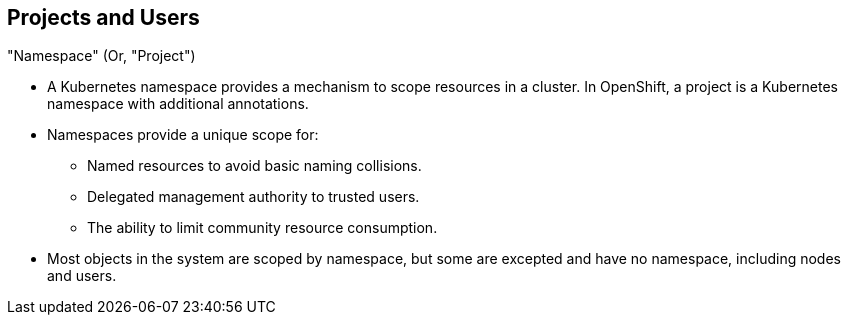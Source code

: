 == Projects and Users
:noaudio:

."Namespace" (Or, "Project")
* A Kubernetes namespace provides a mechanism to scope resources in a cluster.
In OpenShift, a project is a Kubernetes namespace with additional annotations.
* Namespaces provide a unique scope for:
** Named resources to avoid basic naming collisions.
** Delegated management authority to trusted users.
** The ability to limit community resource consumption.
* Most objects in the system are scoped by namespace, but some are excepted and
have no namespace, including nodes and users.



ifdef::showscript[]

=== Transcript
A Kubernetes namespace provides a mechanism to scope resources in a cluster.
In OpenShift, a project is a Kubernetes namespace with additional annotations.

Namespaces provide a unique scope for: Named resources to avoid basic naming
collisions, delegated management authority to trusted users and the ability to
limit community resource consumption.

endif::showscript[]



